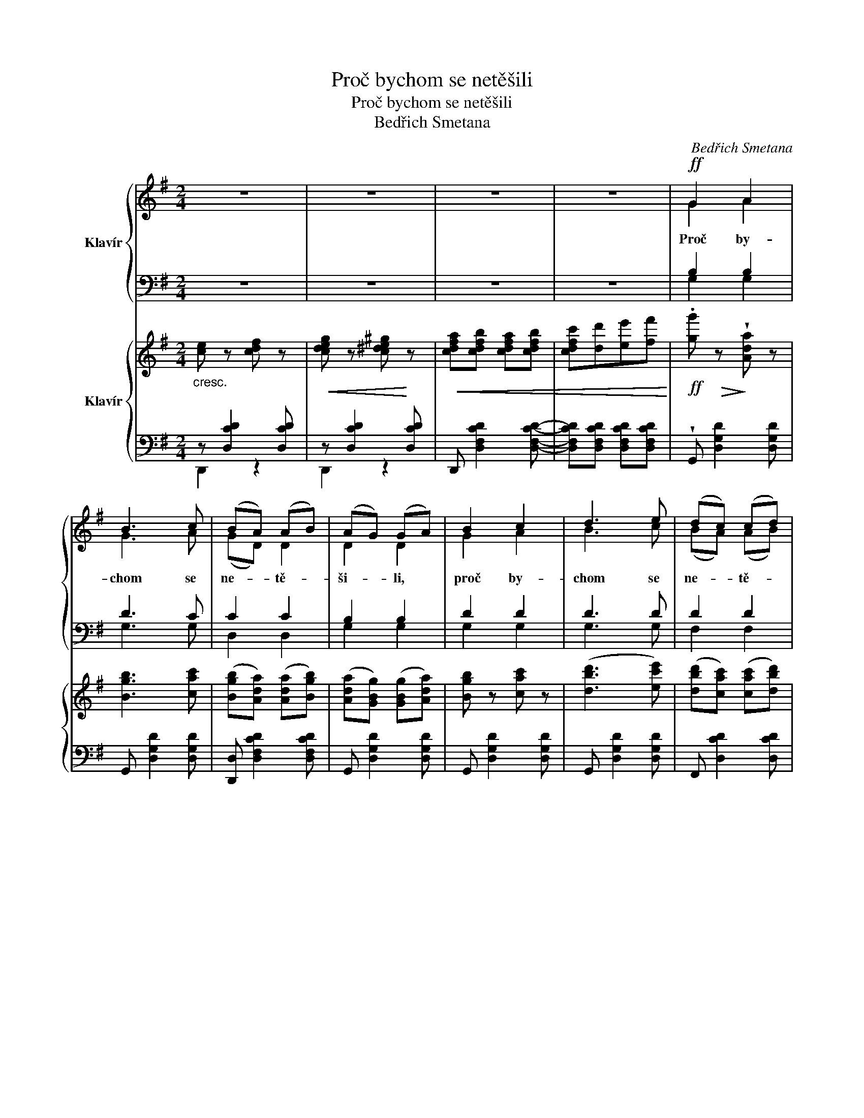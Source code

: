 X:1
T:Proč bychom se netěšili
T:Proč bychom se netěšili
T:Bedřich Smetana
C:Bedřich Smetana
%%score { ( 1 3 ) | ( 2 4 ) } { 5 | ( 6 7 8 ) }
L:1/8
M:2/4
K:G
V:1 treble nm="Klavír"
V:3 treble 
V:2 bass 
V:4 bass 
V:5 treble nm="Klavír"
V:6 bass 
V:7 bass 
V:8 bass 
V:1
 z4 | z4 | z4 | z4 |!ff! G2 A2 | B3 c | (BA) (AB) | (AG) (GA) | B2 c2 | d3 e | (dc) (cd) | %11
w: ||||Proč by-|chom se|ne- * tě- *|ši- * li, *|proč by-|chom se|ne- * tě- *|
 (cB) (Bd) | g2 f2 | f3 e | e d (d>e) | d c !tenuto!c2 | d2 c2 | c3 B | B A !tenuto!A2 | %19
w: ši- * li, *|když nám|Pán Bůh|zdra- ví dá, *|zdra- ví dá,|když nám|Pán Bůh|zdra- ví dá,|
 e d !tenuto!d2 | d2 c2 | c3 B | B A A2- | A4 |!ff![Q:1/4=120]"^Più mosso." G2 A2 | B2!<(! c2 | %26
w: zdra- ví dá,|když nám|Pán Bůh|zdra- ví dá.|_|Je- nom|ten je|
 d2!<)! g2 | d2 c2 | B2 d2 | B2 c2 | B A A2 | e d d2 | G2 A2 | B2!<(! c2 | d2!<)! g2 | d2 c2 | %36
w: v~pra- vdě|šťa- sten,|kdo ži-|vo- ta|u- ží- vá,|u- ží- vá,|je- nom|ten je|v~prav- dě|šťa- sten,|
 B2 d2 | B2 c2 | B A A2 | e d d2 | d2 c2 | c2 B2 | B A A2 | e d d2 | d2 c2 | c2 B2 | d4- | %47
w: kdo ži-|vo- ta|u- ží- vá,|u- ží- vá,|kdo ži-|vo- ta|u- ží- vá,|u- ží- vá,|kdo ži-|vo- ta|u-|
!<(! d2 d2!<)! |!ff! g4- | g2 z2 | z4 | z4 | z4 | z4 | z4 | z4 | z4 | z4 | z4 | z4 | z4 | z4 | z4 | %63
w: * ží-|vá!|_||||||||||||||
 z4 | z4 | z4 | z4 | z4 |] %68
w: |||||
V:2
 z4 | z4 | z4 | z4 | B,2 B,2 | D3 C | C2 C2 | B,2 B,2 | D2 D2 | D3 D | D2 D2 | D2 D2 | G2 G2 | %13
 G3 G | E E !tenuto!E2 | E E !tenuto!E2 | E2 E2 | D3 D | C C !tenuto!C2 | B, D !tenuto!D2 | E2 E2 | %21
 D3 D | C C C2- | C4 | B,2 C2 | D2 C2 | B,2 =F2 | E2 E2 | D2 D2 | D2 D2 | D C C2 | B, D D2 | %32
 B,2 C2 | D2 C2 | B,2 =F2 | E2 E2 | D2 D2 | D2 D2 | D C C2 | B, D D2 | E2 E2 | D2 D2 | D C C2 | %43
 B, D D2 | E2 E2 | D2 D2 | D4- | D2 D2 | G4- | G2 z2 | z4 | z4 | z4 | z4 | z4 | z4 | z4 | z4 | z4 | %59
 z4 | z4 | z4 | z4 | z4 | z4 | z4 | z4 | z4 |] %68
V:3
 x4 | x4 | x4 | x4 | G2 A2 | G3 A | (GD) D2 | D2 D2 | G2 A2 | B3 c | (BA) (AB) | (AG) (GB) | %12
 d2 d2 | d3 c | c B (B>c) | B A A2 | B2 A2 | A3 G | G F F2 | c B B2 | B2 A2 | A3 G | G F F2- | F4 | %24
 G2 A2 | G2 G2 | G2 G2 | G2 G2 | G2 B2 | G2 G2 | F F F2 | c B B2 | G2 A2 | G2 G2 | G2 G2 | G2 G2 | %36
 G2 B2 | G2 G2 | F F F2 | c B B2 | B2 A2 | A2 G2 | F F F2 | c B B2 | B2 A2 | A2 G2 | d4- | d2 d2 | %48
 B4- | B2 z2 | x4 | x4 | x4 | x4 | x4 | x4 | x4 | x4 | x4 | x4 | x4 | x4 | x4 | x4 | x4 | x4 | x4 | %67
 x4 |] %68
V:4
 x4 | x4 | x4 | x4 | G,2 G,2 | G,3 G, | D,2 D,2 | G,2 G,2 | G,2 G,2 | G,3 G, | F,2 F,2 | G,2 G,2 | %12
 B,2 B,2 | C3 C | ^G, G, G,2 | A, A, A,2 | C,2 C,2 | D,3 D, | D, D, D,2 | G, G, G,2 | C,2 C,2 | %21
 D,3 D, | D, D, D,2- | D,4 | G,2 F,2 | =F,2 E,2 | =F,2 B,,2 | C,2 C,2 | D,2 D,2 | D,2 D,2 | %30
 D, D, D,2 | G, G, G,2 | G,2 F,2 | =F,2 E,2 | =F,2 B,,2 | C,2 C,2 | D,2 D,2 | D,2 D,2 | D, D, D,2 | %39
 G, G, G,2 | C,2 C,2 | D,2 D,2 | D, D, D,2 | G, G, G,2 | C,2 C,2 | D,2 D,2 | D,4- | D,2 D,2 | %48
 G,4- | G,2 z2 | x4 | x4 | x4 | x4 | x4 | x4 | x4 | x4 | x4 | x4 | x4 | x4 | x4 | x4 | x4 | x4 | %66
 x4 | x4 |] %68
V:5
"_cresc." [ce] z [cdf] z |!<(! [cdeg] z [c^de^g]!<)! z |!<(! [cdfa][cdfb] [cdfa][cdfb] | %3
 [cdfc'][dd'][ee'][ff']!<)! |!ff! .[gg']!>(! z!>)! !wedge![Ada] z | [Bgb]3 [cac'] | %6
 ([Bgb][Ada]) ([Ada][Bgb]) | ([Ada][GBg]) ([GBg][Ada]) | [Bgb] z [cac'] z | ([dbd']3 [ec'e']) | %10
 ([dbd'][cac']) ([cac'][dbd']) |!<(! ([cac'][Bgb]) ([Bgb][dbd'])!<)! | %12
!8va(! [gbg']!>(! z!>)! [fd'f'] z | ([fd'f']3 [ec'e']) | ([ec'e'][dbd']) ([dbd']>[ec'e']) | %15
 ([dbd'][cac']) [cac']2!8va)! | [dbd'] z [cac'] z | ([cac']3 [Bgb]) | ([Bgb][Ada]) [Ada]2 | %19
 ([ec'e'][dbd']) [dbd']2 | !wedge![dbd'] z !wedge![cac'] z | ([cac']3 [Bgb]) | %22
 ([Bgb][Afa]) ([Afa][Bgb]) | ([Bgb][Afa]) ([Afa][Bdb]) |!ff! [GBdg]2 [Acda]2 | %25
!<(! !wedge![Bdgb]2 !wedge![cgc']2!<)! |!8va(! !wedge![dgbd']2 !wedge![=fgd'g']2 | %27
 !wedge![dgd']2 !wedge![cegc']2 | !wedge![Bdgb]2 !wedge![dgbd']2 | ([Bgb]3 [cac']) | %30
 ([Bgb][Afa]) [Afa]2 | ([ec'e'][dbd']) [dbd']2!8va)! | !wedge![GBdg]2 !wedge![Acda]2 | %33
!<(!!8va(! !wedge![Bdgb]2 !wedge![cgc']2!<)! | !wedge![dgbd']2 !wedge![=fgd'g']2 | %35
 !wedge![dgd']2 !wedge![cegc']2 | !wedge![Bdgb]2 !wedge![dgbd']2 | ([Bgb]3 [cac']) | %38
 ([Bgb][Afa]) [Afa]2 | [ec'e'][dbd'] [dbd']2 | !wedge![dbd'] z !wedge![cac'] z | ([cac']3 [Bgb]) | %42
 ([Bgb][Afa]) [Afa]2 | ([ec'e'][dbd']) [dbd']2 | .[dbd'] z .[cac'] z | ([cac']3 [Bgb]) | %46
 ([Bgb][Afa]) [Afa][Bb] |!<(! [cc'][dd'][ee'][ff']!<)! |!ff! [gbg'] z [ad'a'] z | %49
 ([bg'b']3 [c'a'c'']) | ([bg'b'][ad'a']) ([ad'a'][bb']) | ([ad'a'][gg']) ([gbg']d')!8va)! | %52
 ([gb][da]) ([da][gb]) | ([da][Bg]) ([Bg][Gd]) |!>(! ([GB][DA]) ([DA][GB]) | %55
 ([DA][B,G]) ([B,G]D)!>)! |!p! D4- | D4- | D4- | D4 |!pp! z4 | z4 | z4 | z4 | z4 | z4 | z4 | z4 |] %68
V:6
 z [D,CD]2 [D,CD] | z [D,CD]2 [D,CD] | D,, [D,F,CD]2 [D,F,CD]- | %3
 [D,F,CD][D,F,CD] [D,F,CD][D,F,CD] | !wedge!G,, [D,G,D]2 [D,G,D] | G,, [D,G,D]2 [D,G,D] | %6
 [D,,D,] [D,F,CD]2 [D,F,CD] | G,, [D,G,D]2 [D,G,D] | G,, [D,G,D]2 [D,G,D] | G,, [D,G,D]2 [D,G,D] | %10
 F,, [D,CD]2 [D,CD] | G,, [D,G,D]2 [D,G,D] | B,, [D,G,D]2 [D,G,D] | C,!>(! [G,CE]2!>)! [G,CE] | %14
 !wedge!^G,, [E,B,E]2 [E,DE] | !wedge!A,, [E,A,CE]2 [E,A,CE] | C,, [E,A,C]2 [E,A,C] | %17
 D,, [D,G,B,]2 [D,G,B,] | D,, [D,F,C]2 [D,F,C] | G,, [D,G,B,]2 [D,G,B,] | C,, [E,A,C]2 [E,A,C] | %21
 D,, [D,G,B,]2 [D,G,B,] | D,, [D,F,C]2 [D,F,C] | [D,F,C] [D,F,C]2 [D,F,C] | %24
 !wedge![G,,G,]2 !wedge![F,,F,]2 | !wedge![=F,,=F,]2 !wedge![E,,E,]2 | %26
 !wedge![=F,,=F,]2 !wedge![B,,,B,,]2 | !wedge![C,,C,]2 !wedge![C,,C,]2 | %28
 !wedge![D,,D,]2 !wedge![D,,D,]2 | !wedge![D,,D,] [D,G,B,]2 [D,G,B,] | %30
 !wedge![D,,D,] [D,F,C]2 [D,F,C] | !wedge![G,,G,] [D,G,B,]2 [G,,G,] | %32
 !wedge![G,,G,]2 !wedge![F,,F,]2 | !wedge![=F,,=F,]2 !wedge![E,,E,]2 | %34
 !wedge![=F,,=F,]2 !wedge![B,,,B,,]2 | !wedge![C,,C,]2 !wedge![C,,C,]2 | %36
 !wedge![D,,D,]2 !wedge![D,,D,]2 | [D,,D,] [D,G,B,D]2 [D,G,B,D] | [D,,D,] [D,CD]2 [D,CD] | %39
 [G,,G,] [D,G,B,D]2 [D,G,B,D] | [C,,C,] [C,E,A,]2 [C,E,A,] | [D,,D,] [D,G,B,]2 [D,G,B,] | %42
 [D,,D,] [D,CD]2 [D,CD] | [G,,G,] [D,G,B,D]2 [D,G,B,D] | [C,,C,] [E,A,C]2 [E,A,C] | %45
 [D,,D,] [D,B,D]2 [D,B,D] | [D,,D,] [D,F,CD]2 [D,F,CD] | [D,F,CD][D,F,CD] [D,F,CD][D,F,CD] | %48
 [G,,G,] [D,G,D]2 [D,G,D] | [G,,G,] [D,G,D]2 [D,G,D] | [D,,D,] [D,F,CD]2 [D,F,CD] | %51
 [G,,G,] [D,B,D]2 [D,G,B,] | D,, [D,F,C]2 [D,F,C] | G,, [D,G,B,]2 [D,G,B,] | D,, [D,F,C]2 [D,F,C] | %55
 G,, [D,G,]2 [D,G,] | (B,[F,A,]) (A,[F,B,]) | (B,[F,A,]) (A,[F,B,]) | ([F,B,][F,A,]) (A,[F,B,]-) | %59
 ([F,B,][F,A,]) (A,[F,B,]) | (G,2 A,2 | [G,B,]4) | (G,2 A,2 | [G,B,]4-) | [G,B,]4- | [G,B,]4- | %66
 [G,B,]2 z2 | x4 |] %68
V:7
 D,,2 z2 | D,,2 z2 | x4 | x4 | x4 | x4 | x4 | x4 | x4 | x4 | x4 | x4 | x4 | x4 | x4 | x4 | x4 | %17
 x4 | x4 | x4 | x4 | x4 | x4 | x4 | x4 | x4 | x4 | x4 | x4 | x4 | x4 | x4 | x4 | x4 | x4 | x4 | %36
 x4 | x4 | x4 | x4 | x4 | x4 | x4 | x4 | x4 | x4 | x4 | x4 | x4 | x4 | x4 | x4 | x4 | x4 | x4 | %55
 x4 | D,, C,2 C, | D,, C,2 C,- | C, [C,D,]2 [C,D,]- | [C,D,] [C,D,]2 [C,D,] | B,,2 D,2 | z D,2 D, | %62
 B,,2 D,2 | z D,2 D, | z!>(! D,2 D,- | D, D,2!>)! D,- | D,!>(! D,2 D,- | D, D,2 D,!>)! |] %68
V:8
 x4 | x4 | x4 | x4 | x4 | x4 | x4 | x4 | x4 | x4 | x4 | x4 | x4 | x4 | x4 | x4 | x4 | x4 | x4 | %19
 x4 | x4 | x4 | x4 | x4 | x4 | x4 | x4 | x4 | x4 | x4 | x4 | x4 | x4 | x4 | x4 | x4 | x4 | x4 | %38
 x4 | x4 | x4 | x4 | x4 | x4 | x4 | x4 | x4 | x4 | x4 | x4 | x4 | x4 | x4 | x4 | x4 | x4 | x4 | %57
 x4 | x4 | x4 | G,,4- | G,,4 | G,,4- | G,,4 | G,,4 | G,,4 | x4 | x4 |] %68

